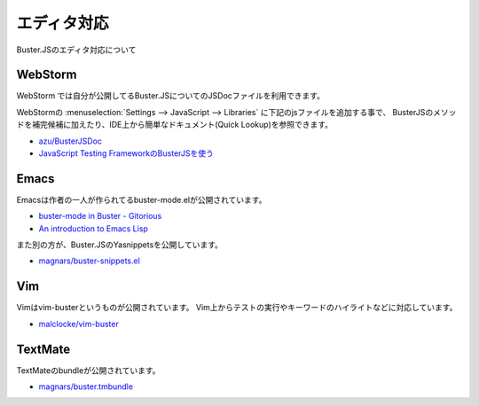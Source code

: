 ============================
エディタ対応
============================

Buster.JSのエディタ対応について

WebStorm
==================

WebStorm では自分が公開してるBuster.JSについてのJSDocファイルを利用できます。

WebStormの :menuselection:`Settings --> JavaScript --> Libraries` に下記のjsファイルを追加する事で、
BusterJSのメソッドを補完候補に加えたり、IDE上から簡単なドキュメント(Quick Lookup)を参照できます。

* `azu/BusterJSDoc <https://github.com/azu/BusterJSDoc>`_
* `JavaScript Testing FrameworkのBusterJSを使う <http://azu.github.com/slide/Kamakura/busterJS.html#slide27>`_

.. todo:: 

  ConfigurationやExternal Toolsとの連携方法についても書く

Emacs
==================

Emacsは作者の一人が作られてるbuster-mode.elが公開されています。

* `buster-mode in Buster - Gitorious <https://gitorious.org/buster/buster-mode>`_
* `An introduction to Emacs Lisp <http://cjohansen.no/an-introduction-to-elisp>`_

また別の方が、Buster.JSのYasnippetsを公開しています。

* `magnars/buster-snippets.el <https://github.com/magnars/buster-snippets.el>`_

Vim
==================

Vimはvim-busterというものが公開されています。
Vim上からテストの実行やキーワードのハイライトなどに対応しています。

* `malclocke/vim-buster <https://github.com/malclocke/vim-buster>`_

TextMate
==================

TextMateのbundleが公開されています。

* `magnars/buster.tmbundle <https://github.com/magnars/buster.tmbundle>`_